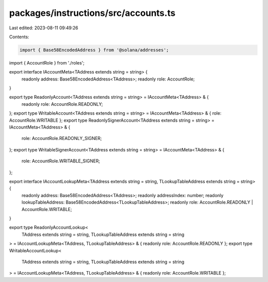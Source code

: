 packages/instructions/src/accounts.ts
=====================================

Last edited: 2023-08-11 09:49:26

Contents:

.. code-block:: ts

    import { Base58EncodedAddress } from '@solana/addresses';

import { AccountRole } from './roles';

export interface IAccountMeta<TAddress extends string = string> {
    readonly address: Base58EncodedAddress<TAddress>;
    readonly role: AccountRole;
}

export type ReadonlyAccount<TAddress extends string = string> = IAccountMeta<TAddress> & {
    readonly role: AccountRole.READONLY;
};
export type WritableAccount<TAddress extends string = string> = IAccountMeta<TAddress> & { role: AccountRole.WRITABLE };
export type ReadonlySignerAccount<TAddress extends string = string> = IAccountMeta<TAddress> & {
    role: AccountRole.READONLY_SIGNER;
};
export type WritableSignerAccount<TAddress extends string = string> = IAccountMeta<TAddress> & {
    role: AccountRole.WRITABLE_SIGNER;
};

export interface IAccountLookupMeta<TAddress extends string = string, TLookupTableAddress extends string = string> {
    readonly address: Base58EncodedAddress<TAddress>;
    readonly addressIndex: number;
    readonly lookupTableAddress: Base58EncodedAddress<TLookupTableAddress>;
    readonly role: AccountRole.READONLY | AccountRole.WRITABLE;
}

export type ReadonlyAccountLookup<
    TAddress extends string = string,
    TLookupTableAddress extends string = string
> = IAccountLookupMeta<TAddress, TLookupTableAddress> & { readonly role: AccountRole.READONLY };
export type WritableAccountLookup<
    TAddress extends string = string,
    TLookupTableAddress extends string = string
> = IAccountLookupMeta<TAddress, TLookupTableAddress> & { readonly role: AccountRole.WRITABLE };


